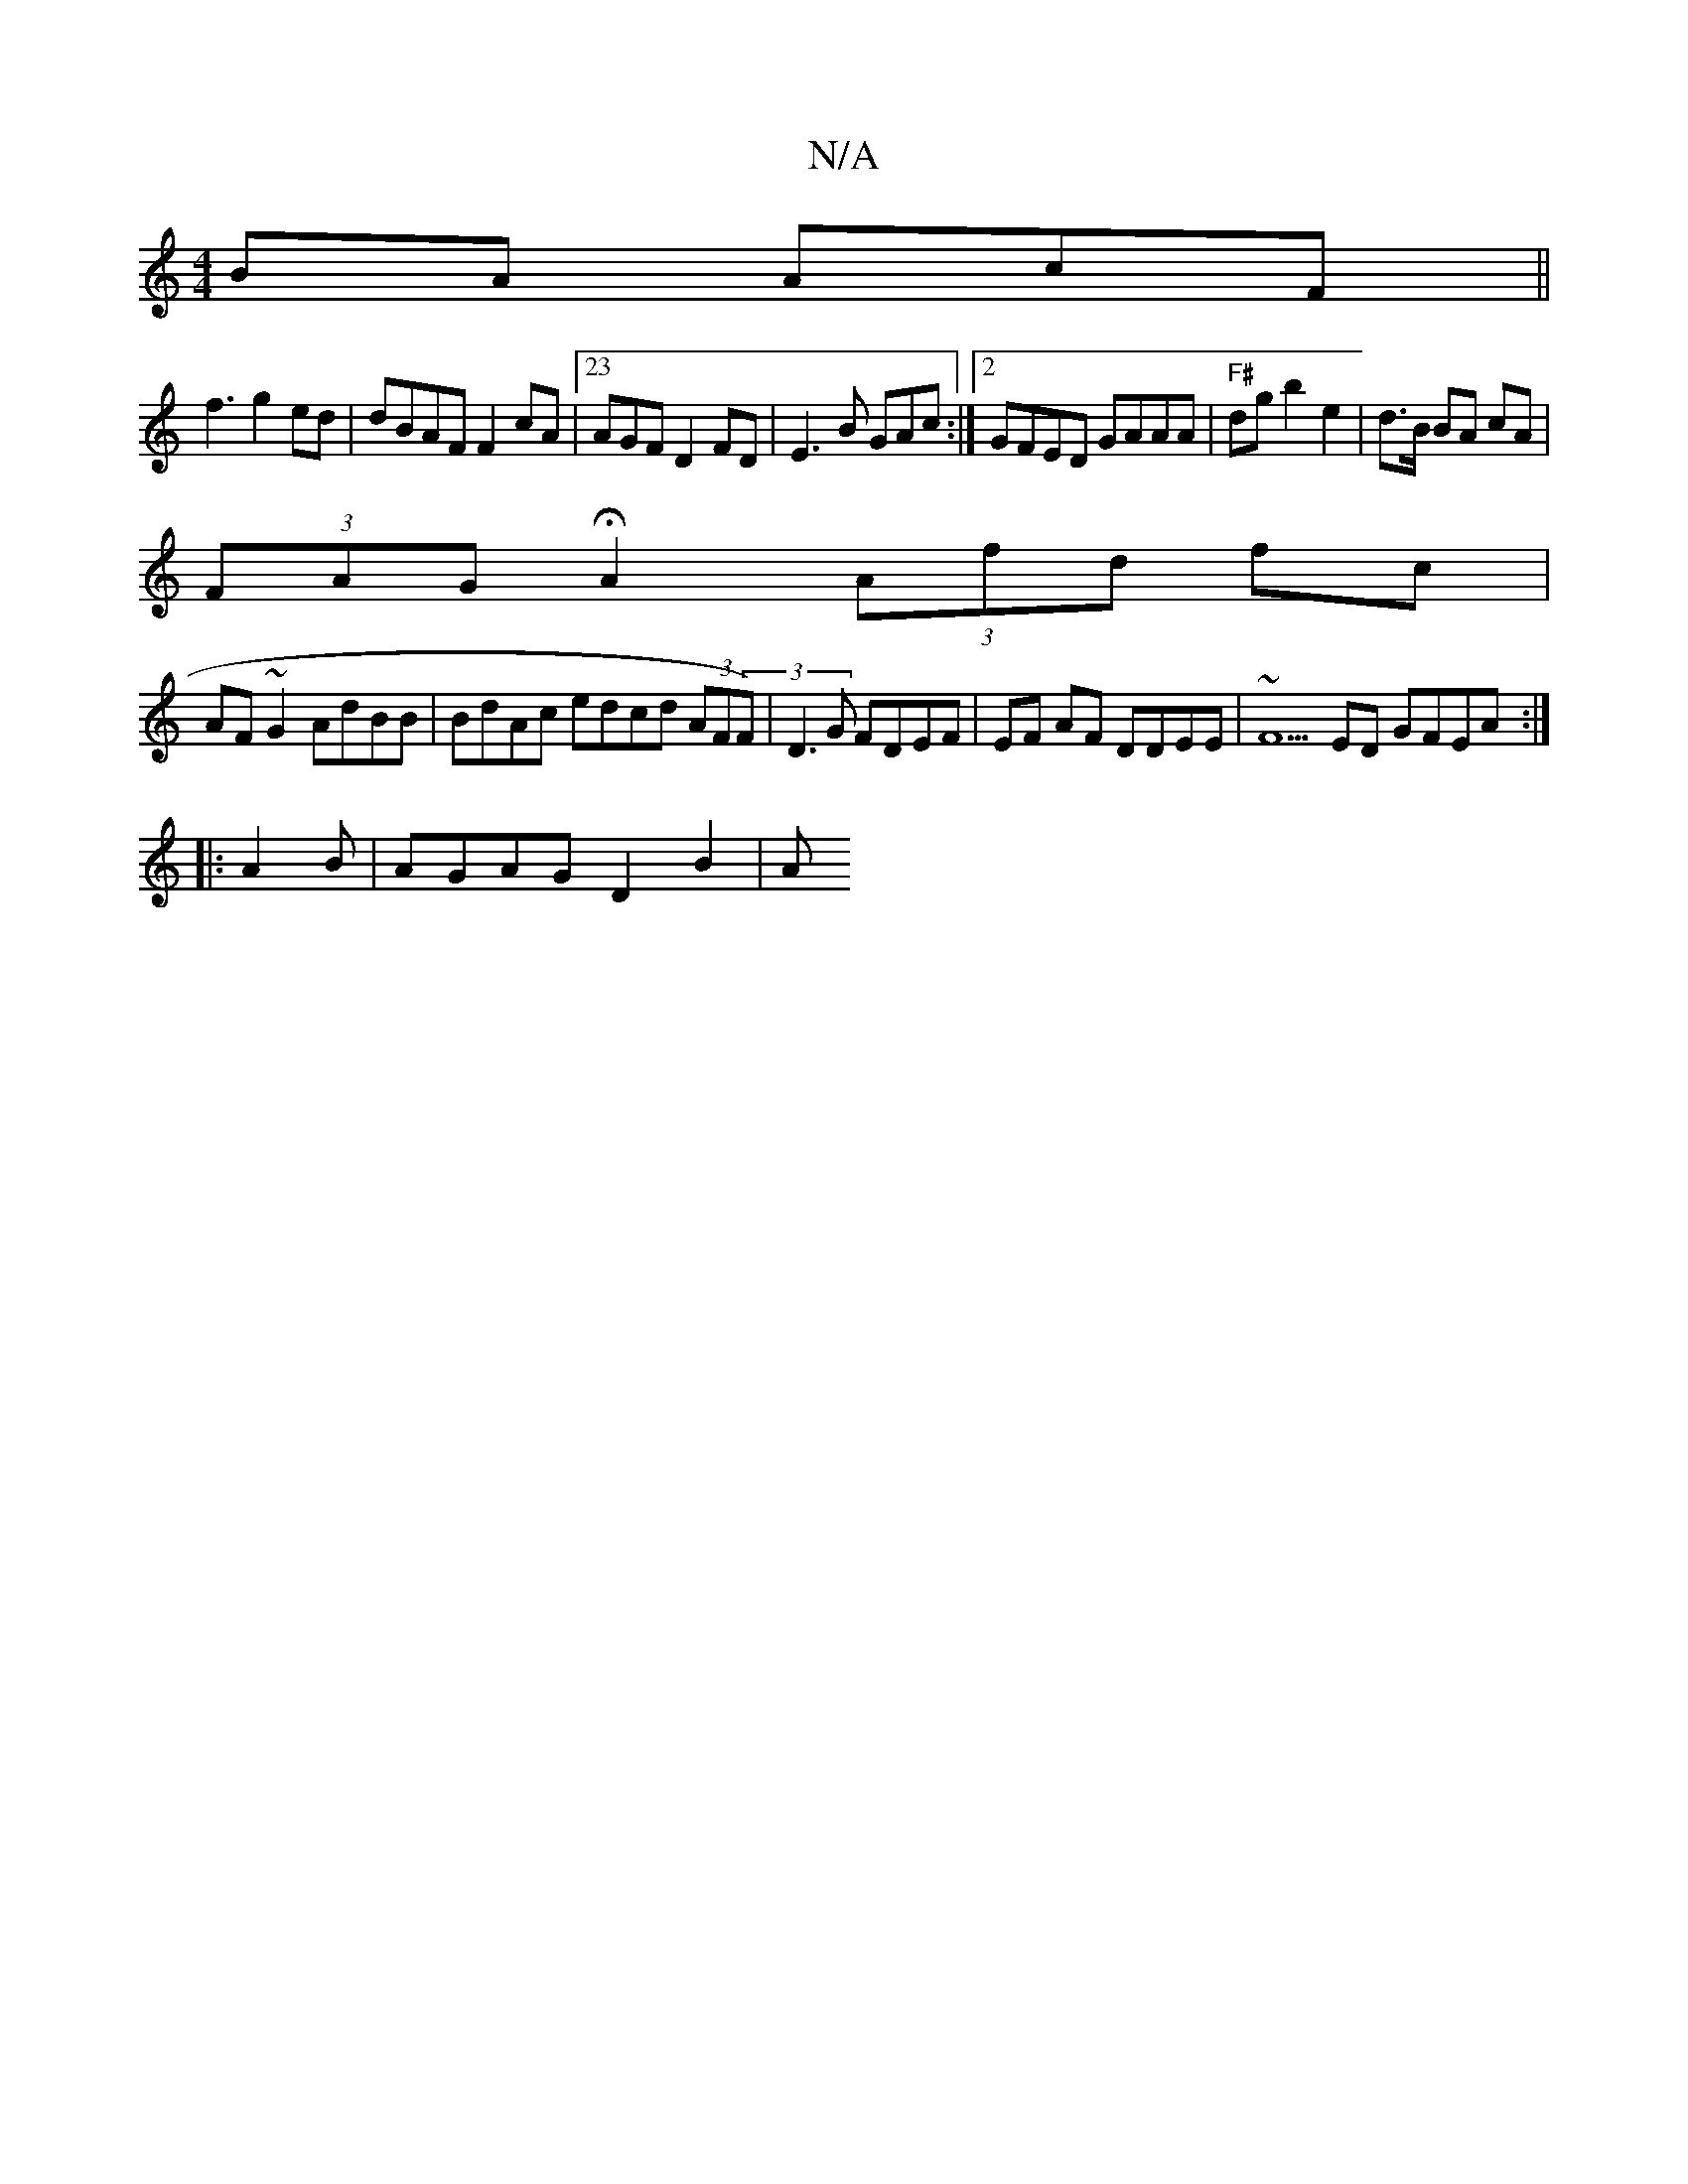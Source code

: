 X:1
T:N/A
M:4/4
R:N/A
K:Cmajor
>BA AcF ||
f3 g2ed | dBAF F2 cA |23AGF D2FD|E3B GAc:|2 GFED GAAA|"F#"dg b2 e2|d>B BA cA |
(3FAG HA2 (3Afd fc |
AF ~G2 AdBB | BdAc edcd (3AF(3F)|D3G FDEF|EF AF DDEE|~F5ED GFEA:|
|: A2 B |AGAG D2 B2 | A